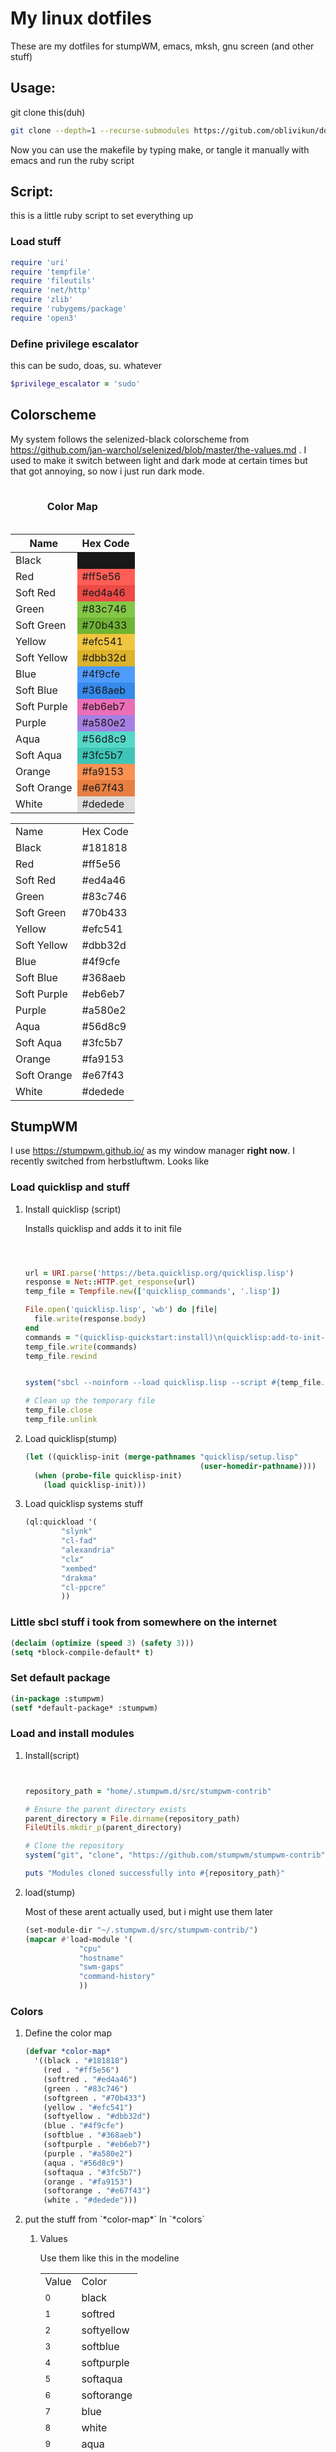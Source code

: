 #+MACRO: color @@html:<font color="$1">$2</font>@@

* My linux dotfiles
These are my dotfiles for stumpWM, emacs, mksh, gnu screen (and other stuff)
** Usage:
git clone this(duh)
#+BEGIN_SRC sh
git clone --depth=1 --recurse-submodules https://gitub.com/oblivikun/dotfiles
#+END_SRC
Now you can use the makefile by typing make, or tangle it manually with emacs and run the ruby script
** Script:
this is a little ruby script to set everything up
*** Load stuff
#+BEGIN_SRC ruby :tangle setup.rb
  require 'uri'
  require 'tempfile'
  require 'fileutils'
  require 'net/http'
  require 'zlib'
  require 'rubygems/package'
  require 'open3'
#+END_SRC
*** Define privilege escalator
this can be sudo, doas, su. whatever
#+BEGIN_SRC ruby :tangle setup.rb
$privilege_escalator = 'sudo'
#+END_SRC
** Colorscheme

My system follows the selenized-black colorscheme from https://github.com/jan-warchol/selenized/blob/master/the-values.md
 . I used to make it switch between light and dark mode at certain times but that got annoying, so now i just run dark mode.
 
#+BEGIN_EXPORT html
<table>
  <caption><h4>Color Map</h4></caption>
  <thead>
    <tr>
      <th>Name</th>
      <th>Hex Code</th>
    </tr>
  </thead>
  <tbody>
    <tr>
      <td>Black</td>
      <td style="background-color:#181818;">#181818</td>
    </tr>
    <tr>
      <td>Red</td>
      <td style="background-color:#ff5e56;">#ff5e56</td>
    </tr>
    <tr>
      <td>Soft Red</td>
      <td style="background-color:#ed4a46;">#ed4a46</td>
    </tr>
    <tr>
      <td>Green</td>
      <td style="background-color:#83c746;">#83c746</td>
    </tr>
    <tr>
      <td>Soft Green</td>
      <td style="background-color:#70b433;">#70b433</td>
    </tr>
    <tr>
      <td>Yellow</td>
      <td style="background-color:#efc541;">#efc541</td>
    </tr>
    <tr>
      <td>Soft Yellow</td>
      <td style="background-color:#dbb32d;">#dbb32d</td>
    </tr>
    <tr>
      <td>Blue</td>
      <td style="background-color:#4f9cfe;">#4f9cfe</td>
    </tr>
    <tr>
      <td>Soft Blue</td>
      <td style="background-color:#368aeb;">#368aeb</td>
    </tr>
    <tr>
      <td>Soft Purple</td>
      <td style="background-color:#eb6eb7;">#eb6eb7</td>
    </tr>
    <tr>
      <td>Purple</td>
      <td style="background-color:#a580e2;">#a580e2</td>
    </tr>
    <tr>
      <td>Aqua</td>
      <td style="background-color:#56d8c9;">#56d8c9</td>
    </tr>
    <tr>
      <td>Soft Aqua</td>
      <td style="background-color:#3fc5b7;">#3fc5b7</td>
    </tr>
    <tr>
      <td>Orange</td>
      <td style="background-color:#fa9153;">#fa9153</td>
    </tr>
    <tr>
      <td>Soft Orange</td>
      <td style="background-color:#e67f43;">#e67f43</td>
    </tr>
    <tr>
      <td>White</td>
      <td style="background-color:#dedede;">#dedede</td>
    </tr>
  </tbody>
</table>


#+END_EXPORT
| Name        | Hex Code |
| Black       | #181818  |
| Red         | #ff5e56  |
| Soft Red    | #ed4a46  |
| Green       | #83c746  |
| Soft Green  | #70b433  |
| Yellow      | #efc541  |
| Soft Yellow | #dbb32d  |
| Blue        | #4f9cfe  |
| Soft Blue   | #368aeb  |
| Soft Purple | #eb6eb7  |
| Purple      | #a580e2  |
| Aqua        | #56d8c9  |
| Soft Aqua   | #3fc5b7  |
| Orange      | #fa9153  |
| Soft Orange | #e67f43  |
| White       | #dedede  |
** StumpWM
I use https://stumpwm.github.io/ as my window manager *right now*. I recently switched from herbstluftwm. Looks like

[[./img/stump.png]]

*** Load quicklisp and stuff
**** Install quicklisp (script)
Installs quicklisp and adds it to init file
#+BEGIN_SRC ruby :tangle setup.rb



url = URI.parse('https://beta.quicklisp.org/quicklisp.lisp')
response = Net::HTTP.get_response(url)
temp_file = Tempfile.new(['quicklisp_commands', '.lisp'])

File.open('quicklisp.lisp', 'wb') do |file|
  file.write(response.body)
end
commands = "(quicklisp-quickstart:install)\n(quicklisp:add-to-init-file)"
temp_file.write(commands)
temp_file.rewind


system("sbcl --noinform --load quicklisp.lisp --script #{temp_file.path} --eval '(delete-file \"#{temp_file.path}\")'")

# Clean up the temporary file
temp_file.close
temp_file.unlink
#+END_SRC
**** Load quicklisp(stump)
#+BEGIN_SRC lisp :tangle home/.stumpwm.d/init.lisp :mkdirp yes
(let ((quicklisp-init (merge-pathnames "quicklisp/setup.lisp"
                                       (user-homedir-pathname))))
  (when (probe-file quicklisp-init)
    (load quicklisp-init)))
#+END_SRC
**** Load quicklisp systems stuff

#+BEGIN_SRC lisp :tangle home/.stumpwm.d/init.lisp
(ql:quickload '(
		"slynk"
		"cl-fad"
		"alexandria"
		"clx"
		"xembed"
		"drakma"
		"cl-ppcre"
		))
#+END_SRC
*** Little sbcl stuff i took from somewhere on the internet
#+BEGIN_SRC  lisp :tangle home/.stumpwm.d/init.lisp
(declaim (optimize (speed 3) (safety 3)))
(setq *block-compile-default* t)
#+END_SRC
*** Set default package
#+BEGIN_SRC lisp :tangle home/.stumpwm.d/init.lisp
(in-package :stumpwm)
(setf *default-package* :stumpwm)
#+END_SRC
*** Load and install modules
**** Install(script)
#+BEGIN_SRC ruby :tangle setup.rb


repository_path = "home/.stumpwm.d/src/stumpwm-contrib"

# Ensure the parent directory exists
parent_directory = File.dirname(repository_path)
FileUtils.mkdir_p(parent_directory)

# Clone the repository
system("git", "clone", "https://github.com/stumpwm/stumpwm-contrib", repository_path)

puts "Modules cloned successfully into #{repository_path}"
#+END_SRC
**** load(stump)
Most of these arent actually used, but i might use them later
#+BEGIN_SRC lisp :tangle home/.stumpwm.d/init.lisp
(set-module-dir "~/.stumpwm.d/src/stumpwm-contrib/")
(mapcar #'load-module '(
			"cpu"
			"hostname"
			"swm-gaps"
			"command-history"
			))
#+END_SRC
*** Colors

**** Define the color map
#+BEGIN_SRC lisp :tangle home/.stumpwm.d/init.lisp
(defvar *color-map*
  '((black . "#181818")
    (red . "#ff5e56")
    (softred . "#ed4a46")
    (green . "#83c746")
    (softgreen . "#70b433")
    (yellow . "#efc541")
    (softyellow . "#dbb32d")
    (blue . "#4f9cfe")
    (softblue . "#368aeb")
    (softpurple . "#eb6eb7")
    (purple . "#a580e2")
    (aqua . "#56d8c9")
    (softaqua . "#3fc5b7")
    (orange . "#fa9153")
    (softorange . "#e67f43")
    (white . "#dedede")))
#+END_SRC
**** put the stuff from `*color-map*` In `*colors` 
***** Values
Use them like this in the modeline
| Value | Color      |
|    ^0 | black      |
|    ^1 | softred    |
|    ^2 | softyellow |
|    ^3 | softblue   |
|    ^4 | softpurple |
|    ^5 | softaqua   |
|    ^6 | softorange |
|    ^7 | blue       |
|    ^8 | white      |
|    ^9 | aqua       |
|   ^10 | red        |
|   ^11 | green      |
|   ^12 | yellow     |
|   ^13 | purple     |
|   ^14 | orange     |
***** Set it
#+BEGIN_SRC lisp :tangle home/.stumpwm.d/init.lisp
(setf *colors*
      (mapcar (lambda (color-name)
		(cdr (assoc color-name *color-map*)))
	      '(black
		softred
		softyellow
		softblue
		softpurple
		softaqua
		softorange
		blue
		white
		aqua
		red
		green
		yellow
		purple
		orange
		)))
#+END_SRC
**** Update the color map
#+BEGIN_SRC lisp :tangle home/.stumpwm.d/init.lisp
 (update-color-map (current-screen))
#+END_SRC
**** Other colors
***** Foreground and Background
#+BEGIN_SRC lisp :tangle home/.stumpwm.d/init.lisp
(set-fg-color "#b9b9b9")
(set-bg-color "#181818")
#+END_SRC
***** Focus and borders
#+BEGIN_SRC lisp :tangle home/.stumpwm.d/init.lisp
(set-border-color "#83c746")
(set-focus-color "#70b433")
(set-unfocus-color "#777777")
(set-float-focus-color "#368aeb")
(set-float-unfocus-color "#eb6eb7")
#+END_SRC
*** Font
#+BEGIN_SRC lisp :tangle home/.stumpwm.d/init.lisp
(set-font "-misc-spleen-medium-r-normal--16-160-72-72-c-80-iso10646-1")
#+END_SRC
*** Startup message
#+BEGIN_SRC lisp :tangle home/.stumpwm.d/init.lisp
(setq *startup-message* (format nil "^b^8W Finished loading"))
#+END_SRC
*** Keys

**** Mouse Keys
B* means button*
| Mouse Keybind | Action                        |
| B1            | Change focus to frame         |
| super-B1      | Move floating window(drag)    |
| super-B2      | Resize floating window (drag) |
#+BEGIN_SRC lisp :tangle home/.stumpwm.d/init.lisp
  (setf *mouse-focus-policy* :click)
  (setf *float-window-modifier* :super)
#+END_SRC
**** Prefix Key
I set the prefix key to windows + space because ctrl+t gets in the way of web browsers. The prefix key  goes before everything in the root map
#+BEGIN_SRC lisp :tangle home/.stumpwm.d/init.lisp
(set-prefix-key (kbd "s-SPC"))
#+END_SRC
**** Multimedia Keys
This is taken from this [[https:gist.github.com/TeMPOraL/4cece5a894c62a4f02ff14028d9f20e1][gist]], depends on `pactl` which is part of pulseaudio(pure alsa setups might not work and *BSD might not work)
***** Volume
****** Get current volume settings
Retreive the current volume settings with pactl and parse the output to determine whether the volume is muted  and get the percentages

#+BEGIN_SRC lisp :tangle home/.stumpwm.d/init.lisp
(defun current-volume-settings ()
  "Return current volume settings as multiple values (`MUTEDP', `VOLUME-LEFT-%', `VOLUME-RIGHT-%')."
  (let* ((raw-output (run-shell-command "pactl list sinks" t))
         (raw-mute (nth-value 1 (cl-ppcre:scan-to-strings "Mute: ([a-z]+)" raw-output)))
         (raw-volume (nth-value 1 (cl-ppcre:scan-to-strings "Volume: .+/\\s+(\\d+).+/.+/\\s+(\\d+).+/" raw-output)))
         (mutedp (string= (svref raw-mute 0) "yes"))
         (vol%-l (parse-integer (svref raw-volume 0)))
         (vol%-r (parse-integer (svref raw-volume 1))))
    (values mutedp vol%-l vol%-r)))

#+END_SRC
****** Display volume
Display the output of `current-volume-settings` with `message`
#+BEGIN_SRC lisp :tangle home/.stumpwm.d/init.lisp
(defun display-current-volume ()
  "Graphically display the current volume state."
  (multiple-value-bind (mutedp left% right%)
      (current-volume-settings)
    (let ((*record-last-msg-override* t))
      (message "Volume: ~:[~;^1MUTE^n~] [~D%/~D%]" mutedp left% right%))))

#+END_SRC
****** Change volume
adjusts volume by a specified delta percentage using `pactl set-sink-volume`, exceeding 100% if FORCE is true, then displays it with `display-current-volume`
#+BEGIN_SRC lisp :tangle home/.stumpwm.d/init.lisp
(defcommand vol+ (dvol force) ((:number "Delta % (can be negative): ") (:y-or-n "Override volume limits? "))
  "Change the volume by `DV' percent, possibly going over 100% if `FORCE' is T."
  (multiple-value-bind (mutedp left% right%)
      (current-volume-settings)
    (declare (ignore mutedp))
    (let* ((current (max left% right%))
           (target (+ current dvol))
           (final (if force
                      (max 0 target)
                      (clamp target 0 100))))
      (run-shell-command (format nil "pactl set-sink-volume 0 ~D%" final))))
  (display-current-volume))

#+END_SRC
****** Toggle Mute
Pretty simple, uses `pactl set-sink-mute 0 toggle` to toggle the mute between on and off and then displays it
#+BEGIN_SRC lisp :tangle home/.stumpwm.d/init.lisp

(defcommand vol-mute () ()
  "Toggle mute of volume."
  (run-shell-command "pactl set-sink-mute 0 toggle" t)
  (display-current-volume))

#+END_SRC
****** Bind the keys
#+BEGIN_SRC lisp :tangle home/.stumpwm.d/init.lisp
(define-key stumpwm:*top-map* (stumpwm:kbd "XF86AudioLowerVolume") "vol+ -5 n")
(define-key stumpwm:*top-map* (stumpwm:kbd "XF86AudioRaiseVolume") "vol+ 5 n")
(define-key *top-map* (stumpwm:kbd "XF86AudioMute") "vol-mute")
#+END_SRC
***** Brightness
uses `brightnessctl`. install it first
#+BEGIN_SRC lisp :tangle home/.stumpwm.d/init.lisp
(define-key *top-map* (kbd "XF86MonBrightnessUp") "run-shell-command sudo brightnessctl s +15%")
(define-key *top-map* (kbd "XF86MonBrightnessDown") "run-shell-command sudo brightnessctl s 15%-")

#+END_SRC
**** Top level keys
***** Workspace switching
These keys are for quick workspace switching like i did in ratpoison
#+BEGIN_SRC lisp :tangle home/.stumpwm.d/init.lisp
(define-key *top-map* (kbd "M-F1") "gselect 1")
(define-key *top-map* (kbd "M-F2") "gselect 2")
(define-key *top-map* (kbd "M-F3") "gselect 3")
(define-key *top-map* (kbd "M-F4") "gselect 4")
(define-key *top-map* (kbd "M-F5") "gselect 5")
#+END_SRC
***** Flameshot
#+BEGIN_SRC lisp :tangle home/.stumpwm.d/init.lisp
(define-key *top-map* (kbd "Print") "run-shell-command flameshot gui")
#+END_SRC
***** Mode line toggle
#+BEGIN_SRC lisp :tangle home/.stumpwm.d/init.lisp
(define-key *top-map* (kbd "M-ESC") "mode-line")
#+END_SRC
***** Quick terminal
#+BEGIN_SRC lisp :tangle home/.stumpwm.d/init.lisp
(define-key *top-map* (kbd "s-RET") "run-shell-command st")
#+END_SRC
**** Prefixed keys
***** Applications
firefox and librewolf
#+BEGIN_SRC lisp :tangle home/.stumpwm.d/init.lisp
(define-key *root-map* (kbd "c") "run-shell-command st")
(define-key *root-map* (kbd "f") "run-shell-command librewolf")
#+END_SRC
***** Window management
Toggling float(stolen from izder456)
#+BEGIN_SRC lisp :tangle home/.stumpwm.d/init.lisp
  (defcommand toggle-float () ()
    (if (float-window-p (current-window))
        (unfloat-this)
        (float-this)))
  (define-key *root-map* (kbd "s-p") "toggle-float")
#+END_SRC
*** Message and input thingie
**** Set width of the messsage border
#+BEGIN_SRC lisp :tangle home/.stumpwm.d/init.lisp
(set-msg-border-width 1)
#+END_SRC
**** Set position and padding of message window
#+BEGIN_SRC lisp :tangle home/.stumpwm.d/init.lisp
(setf *message-window-padding* 3
      *message-window-y-padding* 3
      *message-window-gravity* :top)
(setf *input-window-gravity* :center)
#+END_SRC
*** Modules
**** Gaps
Turn zem on
#+BEGIN_SRC lisp :tangle home/.stumpwm.d/init.lisp
(setf swm-gaps:*inner-gaps-size* 4
    swm-gaps:*outer-gaps-size* 3)

(swm-gaps:toggle-gaps-on)
#+END_SRC
*** Initialization Hook
**** Create groups and rename
#+BEGIN_SRC lisp :tangle home/.stumpwm.d/init.lisp
(when *initializing*
  (grename "[1]")
  (gnewbg "[2]")
  (gnewbg "[3]")
  (gnewbg "[4]")
  (gnewbg "[5]")
#+END_SRC
**** Activate which-key
#+BEGIN_SRC lisp :tangle home/.stumpwm.d/init.lisp
(which-key-mode)
#+END_SRC
**** Run shell commands
Wallpaper, please download
#+BEGIN_SRC lisp :tangle home/.stumpwm.d/init.lisp
  (run-shell-command "feh --bg-tile ~/Pictures/wals/gundam.png")
#+END_SRC
Picom
#+BEGIN_SRC lisp :tangle home/.stumpwm.d/init.lisp
  (run-shell-command "picom"))
#+END_SRC
*** Mode Line
Vanilla stumpwm modeline
**** Window format
***** Cheatsheet
| Value | Action                                                                                     |
| %n    | Window number                                                                              |
| %s    | Window status(* means current window, + means last window, and - means any other window. ) |
| %t    | Window name                                                                                |
| %c    | window class                                                                               |
| %i    | windows resource id                                                                        |
| %m    | draw a # if the window is marked                                                           |
***** Stuff
Set window format with a custom foreground color and make it so that the window list is right aligned and fits in a 15 character space
#+BEGIN_SRC lisp :tangle home/.stumpwm.d/init.lisp
(setf *window-format* (format NIL "^(:fg \"~A\")<%15t>" "#70b433")
      *window-border-style* :tight
      *normal-border-width* 1
      *hidden-window-color* "^**")
#+END_SRC
**** Time format
Format time something like `Hour:Minute:Second d/m/y Day`
***** STRFTIME CHEATSHEET
Note that not everything here might work, this is a libc thing, i havent tested all these with stumpwm
| format | value                                            |
| %D     | Sane person date(murica)                         |
| %a     | Weekday abbreviated name                         |
| %A     | Weekday name                                     |
| %w     | weekday as number                                |
| %d     | day of month as number with 0                    |
| %-d    | day of month as number                           |
| %b     | Abbreviated month name                           |
| %B     | month name                                       |
| %m     | month as number with 0                           |
| %-m    | month as number without 0                        |
| %y     | year without century with 0                      |
| %Y     | year                                             |
| %H     | 24-hour clock hour with 0                        |
| %-H    | 24-hour clock without 0                          |
| %I     | Twelve hour clock  with 0                        |
| %-I    | Twelve hour clock without 0                      |
| %M     | Minute with 0                                    |
| %-M    | Minute without 0                                 |
| %S     | second with 0                                    |
| %-S    | second without 0                                 |
| %f     | microsecond                                      |
| %z     | UTC offset                                       |
| %Z     | time zone                                        |
| %j     | day of year with 0                               |
| %-j    | day of year without zero                         |
| %U     | week number of the year with 0                   |
| %-U    | week number of the year without 0                |
| %c     | locales appropriate date and time representation |
| %%     | A literal % character                            |
| %x     | locales date representation like 09/08/13        |
| %X     | locales time representation like 06:12:24        |
|        |                                                  |
***** Stuff
#+BEGIN_SRC lisp :tangle home/.stumpwm.d/init.lisp
(setf *time-modeline-string* " %I:%M:%S%P, %D %a")
#+END_SRC
**** Mode line colors and styling
#+BEGIN_SRC lisp :tangle home/.stumpwm.d/init.lisp
(setf *mode-line-background-color* "#282828"
      *mode-line-border-color* "#777777"
      *mode-line-border-width* 1
      *mode-line-pad-x* 0
      *mode-line-pad-y* 6
      *mode-line-timeout* 1)
#+END_SRC
**** Group format
***** Cheatsheet
| Value | Action                                                           |
| %n    | substitutes the group number translated via `*group-number-map*` |
| %s    | Groups status                                                    |
| %t    | Groups Name                                                      |
***** 
#+BEGIN_SRC lisp :tangle home/.stumpwm.d/init.lisp
(setf *group-format* "%t")

#+END_SRC
**** Modules
***** CPU
****** Cheatsheet
| Value | Action              |
| %%    | Literal percent     |
| %c    | cpu usage           |
| %C    | cpu usage graph     |
| %f    | cpu frequency       |
| %r    | cpu frequency range |
| %t    | Cpu tempature       |
**** Mode line format
***** Cheatsheet
| Value | Action                                                                   |
| %h     | number of the head the mode-line belongs to                             |
| %w     | list windows in the current group                                       |
| %W     | list windows on the current head in the current group                   |
| %g     | list groups                                                             |
| %n     | group name                                                              |
| %u     | 1 line list of urgent windows space delimited                           |
| %v     | 1 line list of the windows, space delimited and focused are highlighted |
| %d     | print the time                                                          |

****** Modules
Cheatsheet parts for modules
******* CPU
| Value | Action                               |
| %C    | CPU as displayed by cpu-modeline-fmt |
******* Hostname
| Value | Action |
| %h    | display hostname |
***** Stuff
Create a modeline that showsthe current group name, a list of groups, a list of the windows, and on the other side the time. all with colors
#+BEGIN_SRC lisp :tangle home/.stumpwm.d/init.lisp
(setf *screen-mode-line-format* (list "^B^2*[%n]^n  " "^7{%g}  "  "^7*%v" " ^>^6 %d "))
#+END_SRC
** St
Looks like this [[./img/st.png]]
*** Script
**** Download And extract st-0.9.2 from dl.suckless.org$
***** Http stuff
#+BEGIN_SRC ruby :tangle setup.rb
http = Net::HTTP.new('dl.suckless.org')
req = Net::HTTP::Get.new('/st/st-0.9.2.tar.gz')
response = http.request(req)
#+END_SRC
***** Stuff for when we apply patches and extract it
#+BEGIN_SRC ruby :tangle setup.rb
tarball_path = 'st-0.9.2.tar.gz'
extract_path = 'suckless'
source_dir = File.join(extract_path, 'st-0.9.2')
patches_dir = File.expand_path('suckless/st-0.9.2/patches')
#+END_SRC
***** Download it
#+BEGIN_SRC ruby :tangle setup.rb
File.open(tarball_path, 'wb') { |f| f.write(response.body) }
puts "File downloaded successfully"
#+END_SRC
***** Extract it
#+BEGIN_SRC ruby :tangle setup.rb
# Extract the tarball
Zlib::GzipReader.open(tarball_path) do |gz|
  Gem::Package::TarReader.new(gz) do |tar|
    tar.each do |entry|
      dest = File.join(extract_path, entry.full_name)
      if entry.directory?
        FileUtils.mkdir_p(dest)
      else
        FileUtils.mkdir_p(File.dirname(dest))
        File.open(dest, "wb") { |f| f.write(entry.read) }
      end
    end
  end
end
puts "Tarball extracted"
#+END_SRC
****** Remove the tarball
#+BEGIN_SRC ruby :tangle setup.rb
File.delete(tarball_path)
puts "Tarball removed"

#+END_SRC
**** Download and apply patches
***** List of patches
I will put any patches i apply to st here, and it will automagically download and patch them
#+BEGIN_SRC ruby :tangle setup.rb
  patch_urls = [
  'https://st.suckless.org/patches/scrollback/st-scrollback-ringbuffer-0.9.2.diff',
'https://st.suckless.org/patches/clipboard/st-clipboard-0.8.3.diff'
  ]
#+END_SRC
***** Download patches
make patches dir and download the patches
#+BEGIN_SRC ruby :tangle setup.rb
FileUtils.mkdir_p(patches_dir)
patch_urls.each do |url|
  uri = URI(url)
  patch_content = Net::HTTP.get(uri)
  patch_filename = File.basename(uri.path)
  patch_path =  "#{patches_dir}/#{patch_filename}"
  
  File.open(patch_path, 'w') { |f| f.write(patch_content) }
  puts "Downloaded patch: #{patch_filename}"
  puts "Saved to: #{File.expand_path(patch_path)}"
#+END_SRC
***** Apply patches
#+BEGIN_SRC ruby :tangle setup.rb
      Dir.chdir(source_dir) do
      puts Dir.pwd
      patch_command = "patch -p1 < #{File.expand_path(patch_path)}"
  stdout, stderr, status = Open3.capture3(patch_command)
      if status.success?
        puts "Successfully applied patch: #{patch_filename}"
      else
        puts "Failed to apply patch: #{patch_filename}"
        puts "Error: #{stderr}"
      end
    end
  end
      
puts "All patches applied"
#+END_SRC
**** Compile and install st
#+BEGIN_SRC ruby :tangle setup.rb
make_command = "make -C #{source_dir}"
system(make_command)

# Run make install with privilege escalation
install_command = "#{$privilege_escalator} make -C #{source_dir} install"

puts "Running: #{install_command}"
system(install_command)

if $?.success?
  puts "Installation completed successfully"
else
  puts "Installation failed with exit code: #{$?.exitstatus}"
end

#+END_SRC
*** Config and config walkthrough
**** Font
You can use fontconfig fonts(stuff you get with fc-list) or an XLFD font name, i like the spleen font. it is the default on openBSD. can be changed with -f in the cli args
#+BEGIN_SRC c :tangle suckless/st/config.h :mkdirp yes
static char *font = "-misc-spleen-medium-r-normal--24-240-72-72-c-120-iso10646-1";
#+END_SRC
**** Padding
borderpx is the padding
#+BEGIN_SRC c :tangle suckless/st/config.h :mkdirp yes
static int borderpx = 6;
#+END_SRC
**** Program st launches
This can be changed with -e in the cli args
#+BEGIN_SRC c :tangle suckless/st/config.h :mkdirp yes
static char *shell = "/bin/sh";
#+END_SRC
**** Misc things
Utmp is used to keep track of processes, terminal device, login time, and processes launched by a user. i dont think you should be touching this
#+BEGIN_SRC  c :tangle suckless/st/config.h
char *utmp = NULL;
#+END_SRC
something for the suckless https://tools.suckless.org/scroll/ program. to enable use a string like "scroll"
#+BEGIN_SRC  c :tangle suckless/st/config.h
char *scroll = NULL;
#+END_SRC
**** Stty stuff
sets the terminal to raw mode, disables input character echoing, passes 8 bits per character, enables newline translation, disables extended input processing, disables stop bits, and sets the baud rate to 38,400. You shouldnt have to touch this
#+BEGIN_SRC  c :tangle suckless/st/config.h
  char *stty_args = "stty raw pass8 nl -echo -iexten -cstopb 38400";
#+END_SRC
**** Some random escape sequence used for terminal identification
#+BEGIN_SRC  c :tangle suckless/st/config.h
  char *vtiden = "\033[?6c";
#+END_SRC
**** Kerning / character bounding box multipliers
#+BEGIN_SRC c :tangle suckless/st/config.h
static float cwscale = 1.0;
static float chscale = 1.0;
#+END_SRC
**** Word delimiter string
#+BEGIN_SRC c :tangle suckless/st/config.h
  wchar_t *worddelimiters = L" ";

#+END_SRC
**** Selection timeouts(ms)
| Double click | 0.3 seconds |
| Triple click | 0.6 seconds |
#+BEGIN_SRC c :tangle suckless/st/config.h
static unsigned int doubleclicktimeout = 300;
static unsigned int tripleclicktimeout = 600;
#+END_SRC
**** Alt screens
#+BEGIN_SRC c :tangle suckless/st/config.h
  int allowaltscreen = 1;
#+END_SRC
**** Allow certain window operations
this might be insecure if you set it to 1
#+BEGIN_SRC c :tangle suckless/st/config.h
  int allowwindowops = 0;
#+END_SRC
**** Latency range
 Draw latency range in milliseconds. Represents time between receiving new content/key presses  and drawing on screen. Start drawing when content stops arriving (idle state). Actual start time is usually close to minLatency, waits longer for slower updates to prevent partial rendering. Lower minLatency values may cause tearing/flickering, as they might detect idle conditions prematurely.
#+BEGIN_SRC c :tangle suckless/st/config.h
  static double minlatency = 2;
static double maxlatency = 33;

#+END_SRC
**** Blink timeout
blink timeout for the terminal blinking attribute.
I set it to 0 because its distracting
#+BEGIN_SRC c :tangle suckless/st/config.h
static unsigned int blinktimeout = 800;
#+END_SRC
**** Thickness of cursors
Thickness of underline and bar cursors
#+BEGIN_SRC c :tangle suckless/st/config.h
static unsigned int cursorthickness = 3;
#+END_SRC
**** Bell
I disabled the bell cuz its distracting
#+BEGIN_SRC c :tangle suckless/st/config.h
static int bellvolume = 0;
#+END_SRC
**** TERM value
default TERM value, normal people set it to st-256color but that breaks GNU screen so i set it to   xterm-256color
#+BEGIN_SRC c :tangle suckless/st/config.h
  char *termname = "xterm-256color";
#+END_SRC
**** Spaces for a tab
#+BEGIN_SRC c :tangle suckless/st/config.h
  unsigned int tabspaces = 8;
#+END_SRC
**** Colors, i use selenized-black, refer to [[ColorScheme]]
#+BEGIN_SRC c :tangle suckless/st/config.h
static const char *colorname[] = {
	"#181818",  /*  0: black    */
	"#ed4a46",  /*  1: red      */
	"#70b433",  /*  2: green    */
	"#dbb32d",  /*  3: yellow   */
	"#368aeb",  /*  4: blue     */
	"#eb6eb7",  /*  5: magenta  */
	"#3fc5b7",  /*  6: cyan     */
	"#b9b9b9",  /*  7: white    */
	"#3b3b3b",  /*  8: brblack  */
	"#ff5e56",  /*  9: brred    */
	"#83c746",  /* 10: brgreen  */
	"#efc541",  /* 11: bryellow */
	"#4f9cfe",  /* 12: brblue   */
	"#eb6eb7",  /* 13: brmagenta*/
	"#3fc5b7",  /* 14: brcyan   */
	"#fdf6e3",  /* 15: brwhite  */
};

#+END_SRC
Default colors(colorname index)
background, foreground, cursor, and reverse cursor
#+BEGIN_SRC c :tangle suckless/st/config.h
unsigned int defaultfg = 15;
unsigned int defaultbg = 0;
unsigned int defaultcs = 7;
static unsigned int defaultrcs = 15;
#+END_SRC
**** Cursor shape
2. Block █
4. Underline _
6. Bar |
7. Snowman ☃
UNDERLNE IS THE BEST AWEWFAWF
#+BEGIN_SRC c :tangle suckless/st/config.h
static unsigned int cursorshape = 4;
#+END_SRC
  
**** Cols and rows
default cols and rows
#+BEGIN_SRC c :tangle suckless/st/config.hw
  
static unsigned int cols = 80;
static unsigned int rows = 24;

#+END_SRC
**** Mouse shape and color
#+BEGIN_SRC c :tangle suckless/st/config.hw
static unsigned int mouseshape = XC_xterm;
static unsigned int mousefg = 7;
static unsigned int mousebg = 0;
#+END_SRC
**** Color used to display font attributes when fontconfig selected a font that doesnt match the one requested
#+BEGIN_SRC c :tangle suckless/st/config.hw
static unsigned int defaultattr = 11;
#+END_SRC
**** mouseMod
forces mouse select/shortcuts when this key is pressed.
#+BEGIN_SRC c :tangle suckless/st/config.hw
static uint forcemousemod = ShiftMask;
#+END_SRC
**** Mouse binds
| Middle click        | Paste from clipboard               |
| Shift + Scroll up   | Send terminal sequence "\033[5;2~" |
| Shift + scroll Down | Send terminal sequence "\033[6;2~" |
| Scroll Down         | Send terminal sequence "\005"      |
| Scroll up           | Send terminal sequence "\033[5;2~" |
|                     |                                    |
**** Normal keys
Set  ctrl to modkey and ctrl+shift to TERMMOD
#+BEGIN_SRC c :tangle suckless/st/config.hw
  #define MODKEY Mod1Mask
#define TERMMOD (ControlMask|ShiftMask)
#+END_SRC
| Any + Break                     | Send break              |
| Ctrl + Print Screen             | Toggle printer          |
| Shift + Print Screen            | Print screen            |
| Any + Print Screen              | Print selection         |
| Ctrl + Shift + Prior            | (Page Up)	Zoom in |
| Ctrl + Shift + Next (Page Down) | Zoom out                |
| Ctrl + Shift + Home             | Reset zoom              |
| Ctrl + Shift + C                | Copy to clipboard       |
| Ctrl + Shift + V                | Paste from clipboard    |
| Ctrl + Shift + Y                | Paste selection         |
| Shift + Insert                  | Paste selection         |
| Ctrl + Shift + Num Lock         | Toggle number lock      |
| Shift + Page Up                 | Scroll up               |
| Shift + Page Down               | Scroll down             |
#+BEGIN_SRC c :tangle suckless/st/config.h

static Shortcut shortcuts[] = {
	/* mask                 keysym          function        argument */
	{ XK_ANY_MOD,           XK_Break,       sendbreak,      {.i =  0} },
	{ ControlMask,          XK_Print,       toggleprinter,  {.i =  0} },
	{ ShiftMask,            XK_Print,       printscreen,    {.i =  0} },
	{ XK_ANY_MOD,           XK_Print,       printsel,       {.i =  0} },
	{ TERMMOD,              XK_Prior,       zoom,           {.f = +1} },
	{ TERMMOD,              XK_Next,        zoom,           {.f = -1} },
	{ TERMMOD,              XK_Home,        zoomreset,      {.f =  0} },
	{ TERMMOD,              XK_C,           clipcopy,       {.i =  0} },
	{ TERMMOD,              XK_V,           clippaste,      {.i =  0} },
	{ TERMMOD,              XK_Y,           selpaste,       {.i =  0} },
	{ ShiftMask,            XK_Insert,      selpaste,       {.i =  0} },
	{ TERMMOD,              XK_Num_Lock,    numlock,        {.i =  0} },
	{ ShiftMask,            XK_Page_Up,     kscrollup,      {.i = -1} },
	{ ShiftMask,            XK_Page_Down,   kscrolldown,    {.i = -1} },
};

#+END_SRC
**** STUFF YOU SERIOUSLY SHOULDNT TOUCH
please dont touch any of these, its an easy way to break ur st.
#+BEGIN_SRC c :tangle suckless/st/config.h
 /* 
 * Special keys (change & recompile st.info accordingly)
 *
 * Mask value:
 * * Use XK_ANY_MOD to match the key no matter modifiers state
 * * Use XK_NO_MOD to match the key alone (no modifiers)
 * appkey value:
 * * 0: no value
 * * > 0: keypad application mode enabled
 * *   = 2: term.numlock = 1
 * * < 0: keypad application mode disabled
 * appcursor value:
 * * 0: no value
 * * > 0: cursor application mode enabled
 * * < 0: cursor application mode disabled
 *
 * Be careful with the order of the definitions because st searches in
 * this table sequentially, so any XK_ANY_MOD must be in the last
 * position for a key.
 */

/*
 * If you want keys other than the X11 function keys (0xFD00 - 0xFFFF)
 * to be mapped below, add them to this array.
 */
static KeySym mappedkeys[] = { -1 };

/*
 * State bits to ignore when matching key or button events.  By default,
 * numlock (Mod2Mask) and keyboard layout (XK_SWITCH_MOD) are ignored.
 */
static uint ignoremod = Mod2Mask|XK_SWITCH_MOD;

/*
 * This is the huge key array which defines all compatibility to the Linux
 * world. Please decide about changes wisely.
 */
static Key key[] = {
	/* keysym           mask            string      appkey appcursor */
	{ XK_KP_Home,       ShiftMask,      "\033[2J",       0,   -1},
	{ XK_KP_Home,       ShiftMask,      "\033[1;2H",     0,   +1},
	{ XK_KP_Home,       XK_ANY_MOD,     "\033[H",        0,   -1},
	{ XK_KP_Home,       XK_ANY_MOD,     "\033[1~",       0,   +1},
	{ XK_KP_Up,         XK_ANY_MOD,     "\033Ox",       +1,    0},
	{ XK_KP_Up,         XK_ANY_MOD,     "\033[A",        0,   -1},
	{ XK_KP_Up,         XK_ANY_MOD,     "\033OA",        0,   +1},
	{ XK_KP_Down,       XK_ANY_MOD,     "\033Or",       +1,    0},
	{ XK_KP_Down,       XK_ANY_MOD,     "\033[B",        0,   -1},
	{ XK_KP_Down,       XK_ANY_MOD,     "\033OB",        0,   +1},
	{ XK_KP_Left,       XK_ANY_MOD,     "\033Ot",       +1,    0},
	{ XK_KP_Left,       XK_ANY_MOD,     "\033[D",        0,   -1},
	{ XK_KP_Left,       XK_ANY_MOD,     "\033OD",        0,   +1},
	{ XK_KP_Right,      XK_ANY_MOD,     "\033Ov",       +1,    0},
	{ XK_KP_Right,      XK_ANY_MOD,     "\033[C",        0,   -1},
	{ XK_KP_Right,      XK_ANY_MOD,     "\033OC",        0,   +1},
	{ XK_KP_Prior,      ShiftMask,      "\033[5;2~",     0,    0},
	{ XK_KP_Prior,      XK_ANY_MOD,     "\033[5~",       0,    0},
	{ XK_KP_Begin,      XK_ANY_MOD,     "\033[E",        0,    0},
	{ XK_KP_End,        ControlMask,    "\033[J",       -1,    0},
	{ XK_KP_End,        ControlMask,    "\033[1;5F",    +1,    0},
	{ XK_KP_End,        ShiftMask,      "\033[K",       -1,    0},
	{ XK_KP_End,        ShiftMask,      "\033[1;2F",    +1,    0},
	{ XK_KP_End,        XK_ANY_MOD,     "\033[4~",       0,    0},
	{ XK_KP_Next,       ShiftMask,      "\033[6;2~",     0,    0},
	{ XK_KP_Next,       XK_ANY_MOD,     "\033[6~",       0,    0},
	{ XK_KP_Insert,     ShiftMask,      "\033[2;2~",    +1,    0},
	{ XK_KP_Insert,     ShiftMask,      "\033[4l",      -1,    0},
	{ XK_KP_Insert,     ControlMask,    "\033[L",       -1,    0},
	{ XK_KP_Insert,     ControlMask,    "\033[2;5~",    +1,    0},
	{ XK_KP_Insert,     XK_ANY_MOD,     "\033[4h",      -1,    0},
	{ XK_KP_Insert,     XK_ANY_MOD,     "\033[2~",      +1,    0},
	{ XK_KP_Delete,     ControlMask,    "\033[M",       -1,    0},
	{ XK_KP_Delete,     ControlMask,    "\033[3;5~",    +1,    0},
	{ XK_KP_Delete,     ShiftMask,      "\033[2K",      -1,    0},
	{ XK_KP_Delete,     ShiftMask,      "\033[3;2~",    +1,    0},
	{ XK_KP_Delete,     XK_ANY_MOD,     "\033[P",       -1,    0},
	{ XK_KP_Delete,     XK_ANY_MOD,     "\033[3~",      +1,    0},
	{ XK_KP_Multiply,   XK_ANY_MOD,     "\033Oj",       +2,    0},
	{ XK_KP_Add,        XK_ANY_MOD,     "\033Ok",       +2,    0},
	{ XK_KP_Enter,      XK_ANY_MOD,     "\033OM",       +2,    0},
	{ XK_KP_Enter,      XK_ANY_MOD,     "\r",           -1,    0},
	{ XK_KP_Subtract,   XK_ANY_MOD,     "\033Om",       +2,    0},
	{ XK_KP_Decimal,    XK_ANY_MOD,     "\033On",       +2,    0},
	{ XK_KP_Divide,     XK_ANY_MOD,     "\033Oo",       +2,    0},
	{ XK_KP_0,          XK_ANY_MOD,     "\033Op",       +2,    0},
	{ XK_KP_1,          XK_ANY_MOD,     "\033Oq",       +2,    0},
	{ XK_KP_2,          XK_ANY_MOD,     "\033Or",       +2,    0},
	{ XK_KP_3,          XK_ANY_MOD,     "\033Os",       +2,    0},
	{ XK_KP_4,          XK_ANY_MOD,     "\033Ot",       +2,    0},
	{ XK_KP_5,          XK_ANY_MOD,     "\033Ou",       +2,    0},
	{ XK_KP_6,          XK_ANY_MOD,     "\033Ov",       +2,    0},
	{ XK_KP_7,          XK_ANY_MOD,     "\033Ow",       +2,    0},
	{ XK_KP_8,          XK_ANY_MOD,     "\033Ox",       +2,    0},
	{ XK_KP_9,          XK_ANY_MOD,     "\033Oy",       +2,    0},
	{ XK_Up,            ShiftMask,      "\033[1;2A",     0,    0},
	{ XK_Up,            Mod1Mask,       "\033[1;3A",     0,    0},
	{ XK_Up,         ShiftMask|Mod1Mask,"\033[1;4A",     0,    0},
	{ XK_Up,            ControlMask,    "\033[1;5A",     0,    0},
	{ XK_Up,      ShiftMask|ControlMask,"\033[1;6A",     0,    0},
	{ XK_Up,       ControlMask|Mod1Mask,"\033[1;7A",     0,    0},
	{ XK_Up,ShiftMask|ControlMask|Mod1Mask,"\033[1;8A",  0,    0},
	{ XK_Up,            XK_ANY_MOD,     "\033[A",        0,   -1},
	{ XK_Up,            XK_ANY_MOD,     "\033OA",        0,   +1},
	{ XK_Down,          ShiftMask,      "\033[1;2B",     0,    0},
	{ XK_Down,          Mod1Mask,       "\033[1;3B",     0,    0},
	{ XK_Down,       ShiftMask|Mod1Mask,"\033[1;4B",     0,    0},
	{ XK_Down,          ControlMask,    "\033[1;5B",     0,    0},
	{ XK_Down,    ShiftMask|ControlMask,"\033[1;6B",     0,    0},
	{ XK_Down,     ControlMask|Mod1Mask,"\033[1;7B",     0,    0},
	{ XK_Down,ShiftMask|ControlMask|Mod1Mask,"\033[1;8B",0,    0},
	{ XK_Down,          XK_ANY_MOD,     "\033[B",        0,   -1},
	{ XK_Down,          XK_ANY_MOD,     "\033OB",        0,   +1},
	{ XK_Left,          ShiftMask,      "\033[1;2D",     0,    0},
	{ XK_Left,          Mod1Mask,       "\033[1;3D",     0,    0},
	{ XK_Left,       ShiftMask|Mod1Mask,"\033[1;4D",     0,    0},
	{ XK_Left,          ControlMask,    "\033[1;5D",     0,    0},
	{ XK_Left,    ShiftMask|ControlMask,"\033[1;6D",     0,    0},
	{ XK_Left,     ControlMask|Mod1Mask,"\033[1;7D",     0,    0},
	{ XK_Left,ShiftMask|ControlMask|Mod1Mask,"\033[1;8D",0,    0},
	{ XK_Left,          XK_ANY_MOD,     "\033[D",        0,   -1},
	{ XK_Left,          XK_ANY_MOD,     "\033OD",        0,   +1},
	{ XK_Right,         ShiftMask,      "\033[1;2C",     0,    0},
	{ XK_Right,         Mod1Mask,       "\033[1;3C",     0,    0},
	{ XK_Right,      ShiftMask|Mod1Mask,"\033[1;4C",     0,    0},
	{ XK_Right,         ControlMask,    "\033[1;5C",     0,    0},
	{ XK_Right,   ShiftMask|ControlMask,"\033[1;6C",     0,    0},
	{ XK_Right,    ControlMask|Mod1Mask,"\033[1;7C",     0,    0},
	{ XK_Right,ShiftMask|ControlMask|Mod1Mask,"\033[1;8C",0,   0},
	{ XK_Right,         XK_ANY_MOD,     "\033[C",        0,   -1},
	{ XK_Right,         XK_ANY_MOD,     "\033OC",        0,   +1},
	{ XK_ISO_Left_Tab,  ShiftMask,      "\033[Z",        0,    0},
	{ XK_Return,        Mod1Mask,       "\033\r",        0,    0},
	{ XK_Return,        XK_ANY_MOD,     "\r",            0,    0},
	{ XK_Insert,        ShiftMask,      "\033[4l",      -1,    0},
	{ XK_Insert,        ShiftMask,      "\033[2;2~",    +1,    0},
	{ XK_Insert,        ControlMask,    "\033[L",       -1,    0},
	{ XK_Insert,        ControlMask,    "\033[2;5~",    +1,    0},
	{ XK_Insert,        XK_ANY_MOD,     "\033[4h",      -1,    0},
	{ XK_Insert,        XK_ANY_MOD,     "\033[2~",      +1,    0},
	{ XK_Delete,        ControlMask,    "\033[M",       -1,    0},
	{ XK_Delete,        ControlMask,    "\033[3;5~",    +1,    0},
	{ XK_Delete,        ShiftMask,      "\033[2K",      -1,    0},
	{ XK_Delete,        ShiftMask,      "\033[3;2~",    +1,    0},
	{ XK_Delete,        XK_ANY_MOD,     "\033[P",       -1,    0},
	{ XK_Delete,        XK_ANY_MOD,     "\033[3~",      +1,    0},
	{ XK_BackSpace,     XK_NO_MOD,      "\177",          0,    0},
	{ XK_BackSpace,     Mod1Mask,       "\033\177",      0,    0},
	{ XK_Home,          ShiftMask,      "\033[2J",       0,   -1},
	{ XK_Home,          ShiftMask,      "\033[1;2H",     0,   +1},
	{ XK_Home,          XK_ANY_MOD,     "\033[H",        0,   -1},
	{ XK_Home,          XK_ANY_MOD,     "\033[1~",       0,   +1},
	{ XK_End,           ControlMask,    "\033[J",       -1,    0},
	{ XK_End,           ControlMask,    "\033[1;5F",    +1,    0},
	{ XK_End,           ShiftMask,      "\033[K",       -1,    0},
	{ XK_End,           ShiftMask,      "\033[1;2F",    +1,    0},
	{ XK_End,           XK_ANY_MOD,     "\033[4~",       0,    0},
	{ XK_Prior,         ControlMask,    "\033[5;5~",     0,    0},
	{ XK_Prior,         ShiftMask,      "\033[5;2~",     0,    0},
	{ XK_Prior,         XK_ANY_MOD,     "\033[5~",       0,    0},
	{ XK_Next,          ControlMask,    "\033[6;5~",     0,    0},
	{ XK_Next,          ShiftMask,      "\033[6;2~",     0,    0},
	{ XK_Next,          XK_ANY_MOD,     "\033[6~",       0,    0},
	{ XK_F1,            XK_NO_MOD,      "\033OP" ,       0,    0},
	{ XK_F1, /* F13 */  ShiftMask,      "\033[1;2P",     0,    0},
	{ XK_F1, /* F25 */  ControlMask,    "\033[1;5P",     0,    0},
	{ XK_F1, /* F37 */  Mod4Mask,       "\033[1;6P",     0,    0},
	{ XK_F1, /* F49 */  Mod1Mask,       "\033[1;3P",     0,    0},
	{ XK_F1, /* F61 */  Mod3Mask,       "\033[1;4P",     0,    0},
	{ XK_F2,            XK_NO_MOD,      "\033OQ" ,       0,    0},
	{ XK_F2, /* F14 */  ShiftMask,      "\033[1;2Q",     0,    0},
	{ XK_F2, /* F26 */  ControlMask,    "\033[1;5Q",     0,    0},
	{ XK_F2, /* F38 */  Mod4Mask,       "\033[1;6Q",     0,    0},
	{ XK_F2, /* F50 */  Mod1Mask,       "\033[1;3Q",     0,    0},
	{ XK_F2, /* F62 */  Mod3Mask,       "\033[1;4Q",     0,    0},
	{ XK_F3,            XK_NO_MOD,      "\033OR" ,       0,    0},
	{ XK_F3, /* F15 */  ShiftMask,      "\033[1;2R",     0,    0},
	{ XK_F3, /* F27 */  ControlMask,    "\033[1;5R",     0,    0},
	{ XK_F3, /* F39 */  Mod4Mask,       "\033[1;6R",     0,    0},
	{ XK_F3, /* F51 */  Mod1Mask,       "\033[1;3R",     0,    0},
	{ XK_F3, /* F63 */  Mod3Mask,       "\033[1;4R",     0,    0},
	{ XK_F4,            XK_NO_MOD,      "\033OS" ,       0,    0},
	{ XK_F4, /* F16 */  ShiftMask,      "\033[1;2S",     0,    0},
	{ XK_F4, /* F28 */  ControlMask,    "\033[1;5S",     0,    0},
	{ XK_F4, /* F40 */  Mod4Mask,       "\033[1;6S",     0,    0},
	{ XK_F4, /* F52 */  Mod1Mask,       "\033[1;3S",     0,    0},
	{ XK_F5,            XK_NO_MOD,      "\033[15~",      0,    0},
	{ XK_F5, /* F17 */  ShiftMask,      "\033[15;2~",    0,    0},
	{ XK_F5, /* F29 */  ControlMask,    "\033[15;5~",    0,    0},
	{ XK_F5, /* F41 */  Mod4Mask,       "\033[15;6~",    0,    0},
	{ XK_F5, /* F53 */  Mod1Mask,       "\033[15;3~",    0,    0},
	{ XK_F6,            XK_NO_MOD,      "\033[17~",      0,    0},
	{ XK_F6, /* F18 */  ShiftMask,      "\033[17;2~",    0,    0},
	{ XK_F6, /* F30 */  ControlMask,    "\033[17;5~",    0,    0},
	{ XK_F6, /* F42 */  Mod4Mask,       "\033[17;6~",    0,    0},
	{ XK_F6, /* F54 */  Mod1Mask,       "\033[17;3~",    0,    0},
	{ XK_F7,            XK_NO_MOD,      "\033[18~",      0,    0},
	{ XK_F7, /* F19 */  ShiftMask,      "\033[18;2~",    0,    0},
	{ XK_F7, /* F31 */  ControlMask,    "\033[18;5~",    0,    0},
	{ XK_F7, /* F43 */  Mod4Mask,       "\033[18;6~",    0,    0},
	{ XK_F7, /* F55 */  Mod1Mask,       "\033[18;3~",    0,    0},
	{ XK_F8,            XK_NO_MOD,      "\033[19~",      0,    0},
	{ XK_F8, /* F20 */  ShiftMask,      "\033[19;2~",    0,    0},
	{ XK_F8, /* F32 */  ControlMask,    "\033[19;5~",    0,    0},
	{ XK_F8, /* F44 */  Mod4Mask,       "\033[19;6~",    0,    0},
	{ XK_F8, /* F56 */  Mod1Mask,       "\033[19;3~",    0,    0},
	{ XK_F9,            XK_NO_MOD,      "\033[20~",      0,    0},
	{ XK_F9, /* F21 */  ShiftMask,      "\033[20;2~",    0,    0},
	{ XK_F9, /* F33 */  ControlMask,    "\033[20;5~",    0,    0},
	{ XK_F9, /* F45 */  Mod4Mask,       "\033[20;6~",    0,    0},
	{ XK_F9, /* F57 */  Mod1Mask,       "\033[20;3~",    0,    0},
	{ XK_F10,           XK_NO_MOD,      "\033[21~",      0,    0},
	{ XK_F10, /* F22 */ ShiftMask,      "\033[21;2~",    0,    0},
	{ XK_F10, /* F34 */ ControlMask,    "\033[21;5~",    0,    0},
	{ XK_F10, /* F46 */ Mod4Mask,       "\033[21;6~",    0,    0},
	{ XK_F10, /* F58 */ Mod1Mask,       "\033[21;3~",    0,    0},
	{ XK_F11,           XK_NO_MOD,      "\033[23~",      0,    0},
	{ XK_F11, /* F23 */ ShiftMask,      "\033[23;2~",    0,    0},
	{ XK_F11, /* F35 */ ControlMask,    "\033[23;5~",    0,    0},
	{ XK_F11, /* F47 */ Mod4Mask,       "\033[23;6~",    0,    0},
	{ XK_F11, /* F59 */ Mod1Mask,       "\033[23;3~",    0,    0},
	{ XK_F12,           XK_NO_MOD,      "\033[24~",      0,    0},
	{ XK_F12, /* F24 */ ShiftMask,      "\033[24;2~",    0,    0},
	{ XK_F12, /* F36 */ ControlMask,    "\033[24;5~",    0,    0},
	{ XK_F12, /* F48 */ Mod4Mask,       "\033[24;6~",    0,    0},
	{ XK_F12, /* F60 */ Mod1Mask,       "\033[24;3~",    0,    0},
	{ XK_F13,           XK_NO_MOD,      "\033[1;2P",     0,    0},
	{ XK_F14,           XK_NO_MOD,      "\033[1;2Q",     0,    0},
	{ XK_F15,           XK_NO_MOD,      "\033[1;2R",     0,    0},
	{ XK_F16,           XK_NO_MOD,      "\033[1;2S",     0,    0},
	{ XK_F17,           XK_NO_MOD,      "\033[15;2~",    0,    0},
	{ XK_F18,           XK_NO_MOD,      "\033[17;2~",    0,    0},
	{ XK_F19,           XK_NO_MOD,      "\033[18;2~",    0,    0},
	{ XK_F20,           XK_NO_MOD,      "\033[19;2~",    0,    0},
	{ XK_F21,           XK_NO_MOD,      "\033[20;2~",    0,    0},
	{ XK_F22,           XK_NO_MOD,      "\033[21;2~",    0,    0},
	{ XK_F23,           XK_NO_MOD,      "\033[23;2~",    0,    0},
	{ XK_F24,           XK_NO_MOD,      "\033[24;2~",    0,    0},
	{ XK_F25,           XK_NO_MOD,      "\033[1;5P",     0,    0},
	{ XK_F26,           XK_NO_MOD,      "\033[1;5Q",     0,    0},
	{ XK_F27,           XK_NO_MOD,      "\033[1;5R",     0,    0},
	{ XK_F28,           XK_NO_MOD,      "\033[1;5S",     0,    0},
	{ XK_F29,           XK_NO_MOD,      "\033[15;5~",    0,    0},
	{ XK_F30,           XK_NO_MOD,      "\033[17;5~",    0,    0},
	{ XK_F31,           XK_NO_MOD,      "\033[18;5~",    0,    0},
	{ XK_F32,           XK_NO_MOD,      "\033[19;5~",    0,    0},
	{ XK_F33,           XK_NO_MOD,      "\033[20;5~",    0,    0},
	{ XK_F34,           XK_NO_MOD,      "\033[21;5~",    0,    0},
	{ XK_F35,           XK_NO_MOD,      "\033[23;5~",    0,    0},
};

/*
 * Selection types' masks.
 * Use the same masks as usual.
 * Button1Mask is always unset, to make masks match between ButtonPress.
 * ButtonRelease and MotionNotify.
 * If no match is found, regular selection is used.
 */
static uint selmasks[] = {
	[SEL_RECTANGULAR] = Mod1Mask,
};

/*
 * Printable characters in ASCII, used to estimate the advance width
 * of single wide characters.
 */
static char ascii_printable[] =
	" !\"#$%&'()*+,-./0123456789:;<=>?"
	"@ABCDEFGHIJKLMNOPQRSTUVWXYZ[\\]^_"
	"`abcdefghijklmnopqrstuvwxyz{|}~";

#+END_SRC
** screen
Looks like this [[./img/screen.png]]

*** Modeline
This gives a modeline with the current window highlighted, that displays the windows, hostname, and the time
#+BEGIN_SRC conf-space :tangle home/.screenrc
  hardstatus alwayslastline
hardstatus string '%{= kG}[%{G}%H%? %1`%?%{g}][%= %{= kw}%-w%{+b yk} %n*%t%?(%u)%? %{-}%+w %=%{g}][%{B}%m/%d %{W}%C%A%{g}]'

#+END_SRC
*** scrollback buffer
#+BEGIN_SRC conf-space :tangle home/.screenrc
  defscrollback 5000
#+END_SRC
*** Stuff for 256 color and some tui stuff
256 color stuff
#+BEGIN_SRC conf-space :tangle home/.screenrc
termcapinfo xterm 'Co#256:AB=\E[48;5;%dm:AF=\E[38;5;%dm'  
#+END_SRC
Allow terminal bg erase
#+BEGIN_SRC conf-space :tangle home/.screenrc
  defbce on
#+END_SRC
set terminal type to support 256colors
#+BEGIN_SRC conf-space :tangle home/.screenrc
 term screen-256color 
#+END_SRC
*** Startup programs( change these)
Currently starts
- mksh
- mksh
- python
- cmus
- catgirl(on irc.libera.chat)
- ani-cli
  #+BEGIN_SRC conf-space :tangle home/.screenrc
    
screen -t Shell1  1 $SHELL
screen -t Shell2  2 $SHELL
screen -t Python  3  python
screen -t Media   4 cmus
screen -t IRC 5 catgirl -h irc.libera.chat
screen -t anime 6 ani-cli
  #+END_SRC
*** Make window numbering start at 1 and not 0
  #+BEGIN_SRC conf-space :tangle home/.screenrc
   select 0
bind c screen 1 # window numbering starts at 1 not 0
bind 0 select 10 
  #+END_SRC

*** Layout stuff  
**** Automatically save layout changes
    #+BEGIN_SRC conf-space :tangle home/.screenrc
      layout autosave on
    #+END_SRC
**** Create initial layouts
    #+BEGIN_SRC conf-space :tangle home/.screenrc
            layout new one
      select 1
      layout new two
      select 1
      split
      resize -v +8
      focus down
      select 4
      focus up
      layout new three
      select 1
      split
      resize -v +7
      focus down
      select 3
      split -v
      resize -h +10
      focus right
      select 4
      focus up
      layout attach one
      layout select one
    #+END_SRC
*** Navigation
**** Enable mouse tracking
#+BEGIN_SRC conf-space :tangle home/.screenrc
  mousetrack on
#+END_SRc
**** Navigate regions with Ctrl-arrow
#+BEGIN_SRC conf-space :tangle home/.screenrc
  bindkey "^[[1;5D" focus left
bindkey "^[[1;5C" focus right
bindkey "^[[1;5A" focus up
bindkey "^[[1;5B" focus down
#+END_SRC
**** Switch windows with F3(prev) and F4(next)
#+BEGIN_SRC conf-space :tangle home/.screenrc
  bindkey "^[OR" prev
bindkey "^[OS" next
#+END_SRC
**** Switch layouts with Ctrl-F3(prev) and Ctrl-F4(next)
#+BEGIN_SRC conf-space :tangle home/.screenrc
  bindkey "^[O1;5R" layout prev
bindkey "^[O1;5S" layout next
#+END_SRC
**** Resizing(F2 to enter resize mode)
#+BEGIN_SRC conf-space :tangle home/.screenrcw
  bind -c rsz h eval "resize -h -5" "command -c rsz"
bind -c rsz j eval "resize -v -5" "command -c rsz"
bind -c rsz k eval "resize -v +5" "command -c rsz"
bind -c rsz l eval "resize -h +5" "command -c rsz"
#+END_SRC
**** Quick switch with Tab+Arrows
#+BEGIN_SRC conf-space :tangle home/.screenrcw
  bind -c rsz \t    eval "focus"       "command -c rsz" # Tab
bind -c rsz -k kl eval "focus left"  "command -c rsz" # Left
bind -c rsz -k kr eval "focus right" "command -c rsz" # Right
bind -c rsz -k ku eval "focus up"    "command -c rsz" # Up
bind -c rsz -k kd eval "focus down"  "command -c rsz" # Down

#+END_SRC
** mksh
I use mksh as my interactive shell because it is simple and fast, here is my config
*** FZF-MKSH downloader in the ruby script
#+BEGIN_SRC ruby :tangle setup.rb

repository_path = "home/.fzf-mksh"

# Ensure the parent directory exists
parent_directory = File.dirname(repository_path)
FileUtils.mkdir_p(parent_directory)

# Clone the repository
system("git", "clone", "https://github.com/seankhl/fzf-mksh", repository_path)

puts "fzf-mksh cloned into #{repository_path}"

#+END_SRC
*** Autoscreen script
I have a script to automatically connect to gnu screen
**** Check if im already in screen
#+BEGIN_SRC sh :tangle home/.autoscreen
  #!/bin/mksh
  if [[ "$TERM" == *"screen"* ]]; then
    echo "Already in GNU screen"
    exit 0
fi

#+END_SRC
**** Check if the output of screen-ls contains "normal", which is my normal use screen session
#+BEGIN_SRC sh :tangle home/.autoscreen
  # Check if the output of screen -ls contains "normal"
if screen -ls | grep -q "normal"; then
    # Extract the session ID and name using awk
    SESSION_ID=$(screen -ls | grep "normal" | awk '{print $1}')
    
    # Construct the command to connect to the screen session
    SCREEN_COMMAND="screen -x  ${SESSION_ID}"
    
    # Echo the message indicating the connection to an existing instance
    echo "Screen already running, connecting to existing instance..."
   export TERM=xterm-256color    
    # Execute the command to connect to the screen session
    eval "${SCREEN_COMMAND}"
#+END_SRC
**** Otherwise create a session
#+BEGIN_SRC sh :tangle home/.autoscreen
else
    # If no matching session was found, inform the user
    echo "No screen session with 'normal' found, creating one"
    screen -S normal
fi
#+END_SRC
**** Automatically load the script, but first, export $DISPLAY
#+BEGIN_SRC sh :tangle home/.mkshrc
  export DISPLAY="${DISPLAY}"
  exec $HOME/.autoscreen
#+END_SRC
*** Plugins
I use https://github.com/seankhl/fzf-mksh for fzf stuff
*** My shell utilities
I make frequent use of these
- eza(modern replacement for ls written in rust)
- GNU screen (an old multiplexer thats way better than tmux)
- fzf(literall gold)
*** Aliases
**** Make common shell programs interactive to avoid mistakes
#+BEGIN_SRC sh :tangle home/.mkshrc
  alias rm="rm -i"
  alias mv="mv -i"
  alias cp="cp -i"
#+END_SRC
**** Cooler replacements for common shell utilities
#+BEGIN_SRC sh :tangle home/.mkshrc
export DISPLAY=:0
alias lah="eza -laz"
alias laz="eza -lahZ"
alias la="eza --icons -a"
alias ls="eza --icons"
alias tree="eza --tree -lah"
#+END_SRC
**** Set editor
#+BEGIN_SRC sh :tangle home/.mkshrc
  export EDITOR="emacs"
#+END_SRC
**** PS1
This is a cool prompt

[[./img/ps1.png]]
***** Print a short PWD
prints a shortened version of the current working directory, displaying "~" for the home directory, "/" for the root directory, the relative path from the home directory if applicable, or just the current directory name otherwise.
#+BEGIN_SRC sh :tangle home/.mkshrc
print_short_pwd()
{
    if [[ "$PWD" == "$HOME" ]]; then
        echo -n "~"
    elif [[ "$PWD" == "/" ]]; then
        echo -n "/"
    else
        local relative_path="${PWD#$HOME/}"
        if [[ "$relative_path" != "$PWD" ]]; then
            echo -n "${relative_path}"
        else
            echo -n "${PWD##*/}"
        fi
    fi
}

#+END_SRC
***** Set the PS1
sets the ps1 to include the login name, the hostname, the current directory, a newline, and then a $ sign. colored with tput
#+BEGIN_SRC sh :tangle home/.mkshrc
PS1='$(tput setaf 2)$(printf "%s")$(logname)$(tput sgr0)@$(tput setaf 5)$(printf "%s")$(hostname)$(tput sgr0)$(tput setaf 3) $(printf "%s")$(print_short_pwd)$(tput sgr0)$(echo -e "\n$ ")'
#+END_SRC
**** Add some stuff to path and set the editing mode
#+BEGIN_SRC sh :tangle home/,mkshrc
export PATH="${PATH}:${HOME}/.local/bin:${HOME}/.cargo/bin"
set -o emacs
#+END_SRC
**** FZF stuff
fzf stuff for mksh
Set default opts to make it look something like this

[[./img/fzf.png]]
#+BEGIN_SRC sh :tangle home/,mkshrc
  export FZF_DEFAULT_OPTS=" --height 40% --layout reverse --border"
export FZF_CTRL_T_OPTS="
  ${FZF_DEFAULT_OPTS}
  --walker-skip .git,node_modules,target
  --preview 'if [[ -d {} ]]; then tree -C {}; else bat -n --color=always {}; fi'
  --bind 'ctrl-/:change-preview-window(down|hidden|)'
"

export FZF_ALT_C_OPTS="
   ${FZF_DEFAULT_OPTS}
  --walker-skip .git,node_modules,target
  --preview 'tree -C {}'"

#+END_SRC
Key binds
#+BEGIN_SRC sh :tangle home/,mkshrc
. ~/fzf-mksh/key-bindings.mksh
. ~/fzf-mksh/completion.mksh
#+END_SRC 
**** Persistent history
mksh will not save history to a file if $HISTFILE is not set
#+BEGIN_SRC sh :tangle home/,mkshrc
  export HISTFILE="$HOME/.mksh_history"
export HISTSIZE="5000"

#+END_SRC
